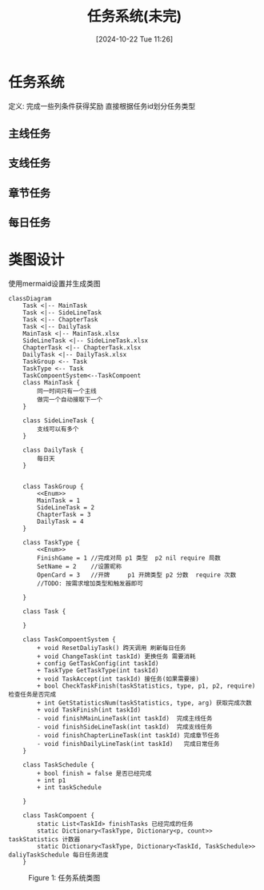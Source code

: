 #+title:      任务系统(未完)
#+date:       [2024-10-22 Tue 11:26]
#+filetags:   :notes:
#+identifier: 20241022T112600
#+description: 如何设计一个游戏中的任务系统
* 任务系统
定义: 完成一些列条件获得奖励
直接根据任务id划分任务类型
** 主线任务
** 支线任务
** 章节任务
** 每日任务
* 类图设计
使用mermaid设置并生成类图

#+begin_src mermaid :file ../assets/task.png
classDiagram
    Task <|-- MainTask
    Task <|-- SideLineTask
    Task <|-- ChapterTask
    Task <|-- DailyTask
    MainTask <|-- MainTask.xlsx
    SideLineTask <|-- SideLineTask.xlsx
    ChapterTask <|-- ChapterTask.xlsx
    DailyTask <|-- DailyTask.xlsx
    TaskGroup <-- Task
    TaskType <-- Task
    TaskCompoentSystem<--TaskCompoent
    class MainTask {
        同一时间只有一个主线
        做完一个自动接取下一个
    }

    class SideLineTask {
        支线可以有多个
    }

    class DailyTask {
        每日天
    }


    class TaskGroup {
        <<Enum>>
        MainTask = 1
        SideLineTask = 2
        ChapterTask = 3
        DailyTask = 4
    }

    class TaskType {
        <<Enum>>
        FinishGame = 1 //完成对局 p1 类型  p2 nil require 局数
        SetName = 2    //设置昵称
        OpenCard = 3   //开牌     p1 开牌类型 p2 分数  require 次数
        //TODO: 按需求增加类型和触发器即可

    }

    class Task {

    }

    class TaskCompoentSystem {
        + void ResetDaliyTask() 跨天调用 刷新每日任务
        + void ChangeTask(int taskId) 更换任务 需要消耗
        + config GetTaskConfig(int taskId)
        + TaskType GetTaskType(int taskId)
        + void TaskAccept(int taskId) 接任务(如果需要接)
        + bool CheckTaskFinish(taskStatistics, type, p1, p2, require) 检查任务是否完成
        + int GetStatisticsNum(taskStatistics, type, arg) 获取完成次数
        + void TaskFinish(int taskId)
        - void finishMainLineTask(int taskId)  完成主线任务
        - void finishSideLineTask(int taskId)  完成支线任务
        - void finishChapterLineTask(int taskId) 完成章节任务
        - void finishDailyLineTask(int taskId)   完成日常任务
    }

    class TaskSchedule {
        + bool finish = false 是否已经完成
        + int p1
        + int taskSchedule

    }

    class TaskCompoent {
        static List<TaskId> finishTasks 已经完成的任务
        static Dictionary<TaskType, Dictionary<p, count>> taskStatistics 计数器
        static Dictionary<TaskType, Dictionary<TaskId, TaskSchedule>> daliyTaskSchedule 每日任务进度
    }
#+end_src

#+begin_export html
<figure>
<img src="../assets/task.png" alt="lost" title="任务系统类图" width="600px">
<figcaption><span class="figure-number">Figure 1: </span>任务系统类图</figcaption>
</figure>
#+end_export
